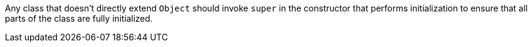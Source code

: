 Any class that doesn't directly extend ``Object`` should invoke ``super`` in the constructor that performs initialization to ensure that all parts of the class are fully initialized.
